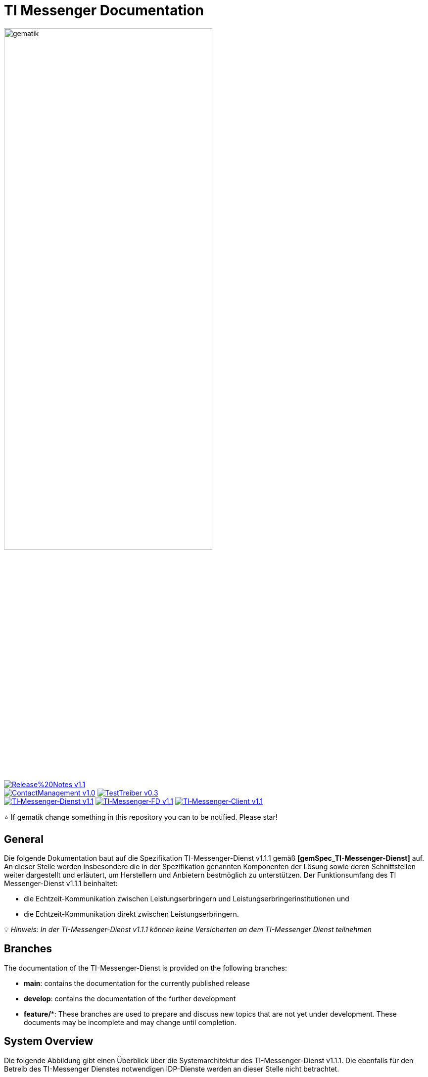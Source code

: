 ifdef::env-github[]
:tip-caption: :bulb:
:note-caption: :information_source:
:important-caption: :heavy_exclamation_mark:
:caution-caption: :fire:
:warning-caption: :warning:
endif::[]

:imagesdir: ./images/
= TI Messenger Documentation

image::gematik_logo.svg[gematik,width="70%"]

image:https://img.shields.io/badge/Release%20Notes-v1.1.1-red?style=plastic&logo=github&logoColor=red[link="ReleaseNotes.md"] +
image:https://img.shields.io/badge/ContactManagement-v1.0.1-blue?style=plastic&logo=github&logoColor=blue[link=/src/openapi/TiMessengerContactManagement.yaml"]
image:https://img.shields.io/badge/TestTreiber-v0.3.0-blue?style=plastic&logo=github&logoColor=blue[link="/src/openapi/TiMessengerTestTreiber.yaml"] +
image:https://img.shields.io/badge/TI&hyphen;Messenger&hyphen;Dienst-v1.1.1-green?style=plastic&logo=github&logoColor=green[link="https://fachportal.gematik.de/fachportal-import/files/gemSpec_TI-Messenger-Dienst_V1.1.0.pdf"]
image:https://img.shields.io/badge/TI&hyphen;Messenger&hyphen;FD-v1.1.1-green?style=plastic&logo=github&logoColor=green[link="https://fachportal.gematik.de/fachportal-import/files/gemSpec_TI-Messenger-FD_V1.1.0.pdf"]
image:https://img.shields.io/badge/TI&hyphen;Messenger&hyphen;Client-v1.1.1-green?style=plastic&logo=github&logoColor=green[link="https://fachportal.gematik.de/fachportal-import/files/gemSpec_TI-Messenger-Client_V1.1.0.pdf"]

⭐️ If gematik change something in this repository you can to be notified. Please star!

== General
Die folgende Dokumentation baut auf die Spezifikation TI-Messenger-Dienst v1.1.1 gemäß *[gemSpec_TI-Messenger-Dienst]* auf. An dieser Stelle werden insbesondere die in der Spezifikation genannten Komponenten der Lösung sowie deren Schnittstellen weiter dargestellt und erläutert, um Herstellern und Anbietern bestmöglich zu unterstützen. Der Funktionsumfang des TI Messenger-Dienst v1.1.1 beinhaltet: +

* die Echtzeit-Kommunikation zwischen Leistungserbringern und Leistungserbringerinstitutionen und
* die Echtzeit-Kommunikation direkt zwischen Leistungserbringern.

💡 _Hinweis: In der TI-Messenger-Dienst v1.1.1 können keine Versicherten an dem TI-Messenger Dienst teilnehmen_

== Branches
The documentation of the TI-Messenger-Dienst is provided on the following branches:

- *main*: contains the documentation for the currently published release 
- *develop*: contains the documentation of the further development 
- *feature/**: These branches are used to prepare and discuss new topics that are not yet under development. These documents may be incomplete and may change until completion.

== System Overview
Die folgende Abbildung gibt einen Überblick über die Systemarchitektur des TI-Messenger-Dienst v1.1.1. Die ebenfalls für den Betreib des TI-Messenger Dienstes notwendigen IDP-Dienste werden an dieser Stelle nicht betrachtet.

++++
<p align="left">
  <img width="100%" src=./images/System_overview.png>
</p>
++++

link:docs/TI-Messenger-Fachdienst.adoc[*TI Messenger-Fachdienst*]

* *Registrierungs-Dienst:* +
Der Registrierungs-Dienst bietet zwei abstrakte Schnittstellen an. Die Schnittstelle `I_Registration` wird vom Frontend des Registrierungs-Dienstes aufgerufen, um eine Organisation beim Registrierungs-Dienst zu authentifizieren und Messenger-Services zu administrieren. Die Schnittstelle `I_internVerfification` wird von den Messenger-Proxies aufgerufen, um die Föderationsliste abzurufen und für die Prüfung auf existierende VZD-FHIR-Einträge der beteiligten Akteure einer beabsichtigten Kommunikation.

* *Messenger-Service:* +
Ein Messenger-Service besteht aus den Teilkomponenten Messenger-Proxy und einem Matrix-Homeserver. Die Teilkomponente Matrix-Homeserver basiert auf dem offenen Kommunikationsprotokoll Matrix und bietet die `Matrix-Client-Server API` sowie die `Matrix-Server-Server API` an. Die Kommunikation zu einem Matrix-Homeserver wird immer über den Messenger-Proxy geleitet, sofern die Berechtigungsprüfung erfolgreich war. Dieser stellt die Schnittstelle `I_TiMessengerContactManagement` bereit, um die Administration einer Freigabeliste eines Akteurs zu ermöglichen. 

* *Push-Gateway:* +
Das Push-Gateway stellt die `Matrix-Push Gateway API` gemäß der Matrix Spezifikation bereit. Dieses ermöglicht die Weiterleitung von Benachrichtigungen an Akteure des TI-Messenger-Dienstes.

link:docs/TI-Messenger-Client.adoc[*TI Messenger-Client*] +

* Der TI-Messenger-Client basiert auf der `Matrix-Client-Server API`. Er wird durch weitere Funktionsmerkmale erweitert und ruft die Schnittstellen am TI-Messenger-Fachdienst sowie am VZD-FHIR-Directory auf.

link:docs/FHIR-Directory.adoc[*VZD-FHIR-Directory*] +

* Beim VZD-FHIR-Directory handelt es sich um einen zentralen Verzeichnisdient der TI, der die deutschlandweite Suche von Organisationen und Akteuren des TI-Messenger-Dienstes ermöglicht. Das VZD-FHIR-Directory basiert auf dem FHIR-Standard und bietet für den TI-Messenger-Dienst relevante Schnittstellen an. Die Schnittstelle `I_VZD_TiMessenger_services` wird vom Registrierungs-Dienst aufgerufen, um eine Föderationsliste herunterzuladen. Die Schnittstellen `tim-authenticate` und `owner-authenticate` werden von den TI-Messenger-Clients aufgerufen, um eine Suche bzw. einen Eintrag im VZD-FHIR-Directory zu ermöglichen.

== Folder structure
Im Folgenden ist die Organisation der Ordnerstruktur dargestellt.

----
TI-Messenger Dokumentation
├─ github
│   └──── workflows
├─ docs
|   ├──── changes
|   └──── use-cases
├─ images
├─ src
│   ├──── fhir
│   │    ├── fsh-generated
│   │    ├── input
│   │    ├── output
│   │    ├── temp
│   │    └── template
│   ├──── openapi
│   │    ├── TiMessengerContactManagement.yaml
│   │    └── TiMessengerTestTreiber.yaml 
│   ├──── plantuml
│   │    ├── TI-Messenger-Dienst
│   │    ├── architecture
│   │    └── includes 
│   └──── schema
│        └── Attachment_schema.json
├── README.adoc
└── ReleaseNotes.md
----

== Referenced documents
The table below contains the gematik documents on the telematics infrastructure referenced in this online documentation. The version number valid for this document can be found in the current document map published on the gematik website, in which the present version is listed.

|===
|[Source] |Editor: Title

|*[gemSpec_TI-Messenger-Dienst]* |gematik: Spezifikation TI-Messenger-Dienst
|*[gemSpec_TI-Messenger-FD]* |gematik: Spezifikation TI-Messenger-Fachdienst
|*[gemSpec_TI-Messenger-Client]* |gematik: Spezifikation TI-Messenger-Client
|*[gemSpec_VZD_FHIR_Directory]* |gematik: Spezifikation Verzeichnisdienst FHIR-Directory
|===

== 💡 Onboarding
Manufacturers and providers of a TI-Messenger-Dienst can use the https://gematikde.sharepoint.com/:w:/s/PTNeo/EczX7AFGfBdNrCYghzGsHz4BbSoYhV63QMmDCdz7x9zLpg?e=7wG3c[Welcome Package] provided by gematik for onboarding. This _Welcome Package_ is intended as a "step-by-step" guide to help you carry out the onboarding of the TI-Messenger-Dienst.

== Additional pages
*Use cases* +
link:docs/TI-Messenger-Use-Cases.adoc[- Use Cases and sequence diagrams] 

*Product types* +
link:docs/TI-Messenger-Fachdienst.adoc[- TI-Messenger-Fachdienst] +
link:docs/TI-Messenger-Client.adoc[- TI-Messenger-Client] +
link:docs/FHIR-Directory.adoc[- VZD-FHIR-Directory]

*Miscellaneous* +
https://gematikde.sharepoint.com/:w:/s/PTNeo/EczX7AFGfBdNrCYghzGsHz4BbSoYhV63QMmDCdz7x9zLpg?e=7wG3c[- Welcome Package] +
https://gematikde.sharepoint.com/sites/EXTAuthenticator/Freigegebene%20Dokumente/Forms/AllItems.aspx?id=%2Fsites%2FEXTAuthenticator%2FFreigegebene%20Dokumente%2FVer%C3%B6ffentlichte%20Version%20%2D%20gematik%20Authenticator&p=true&ga=1[- gematik Authenticator] +
link:docs/Q&A.adoc[- Questions and answers &#91;Q&A&#93;]

*Reference implementations* +
- [comming soon]

== License
Copyright (c) 2023 gematik GmbH

Licensed under the Apache License, Version 2.0 (the "License");
you may not use this file except in compliance with the License.
You may obtain a copy of the License at

http://www.apache.org/licenses/LICENSE-2.0

Unless required by applicable law or agreed to in writing, software
distributed under the License is distributed on an "AS IS" BASIS,
WITHOUT WARRANTIES OR CONDITIONS OF ANY KIND, either express or implied.
See the License for the specific language governing permissions and
limitations under the License.
